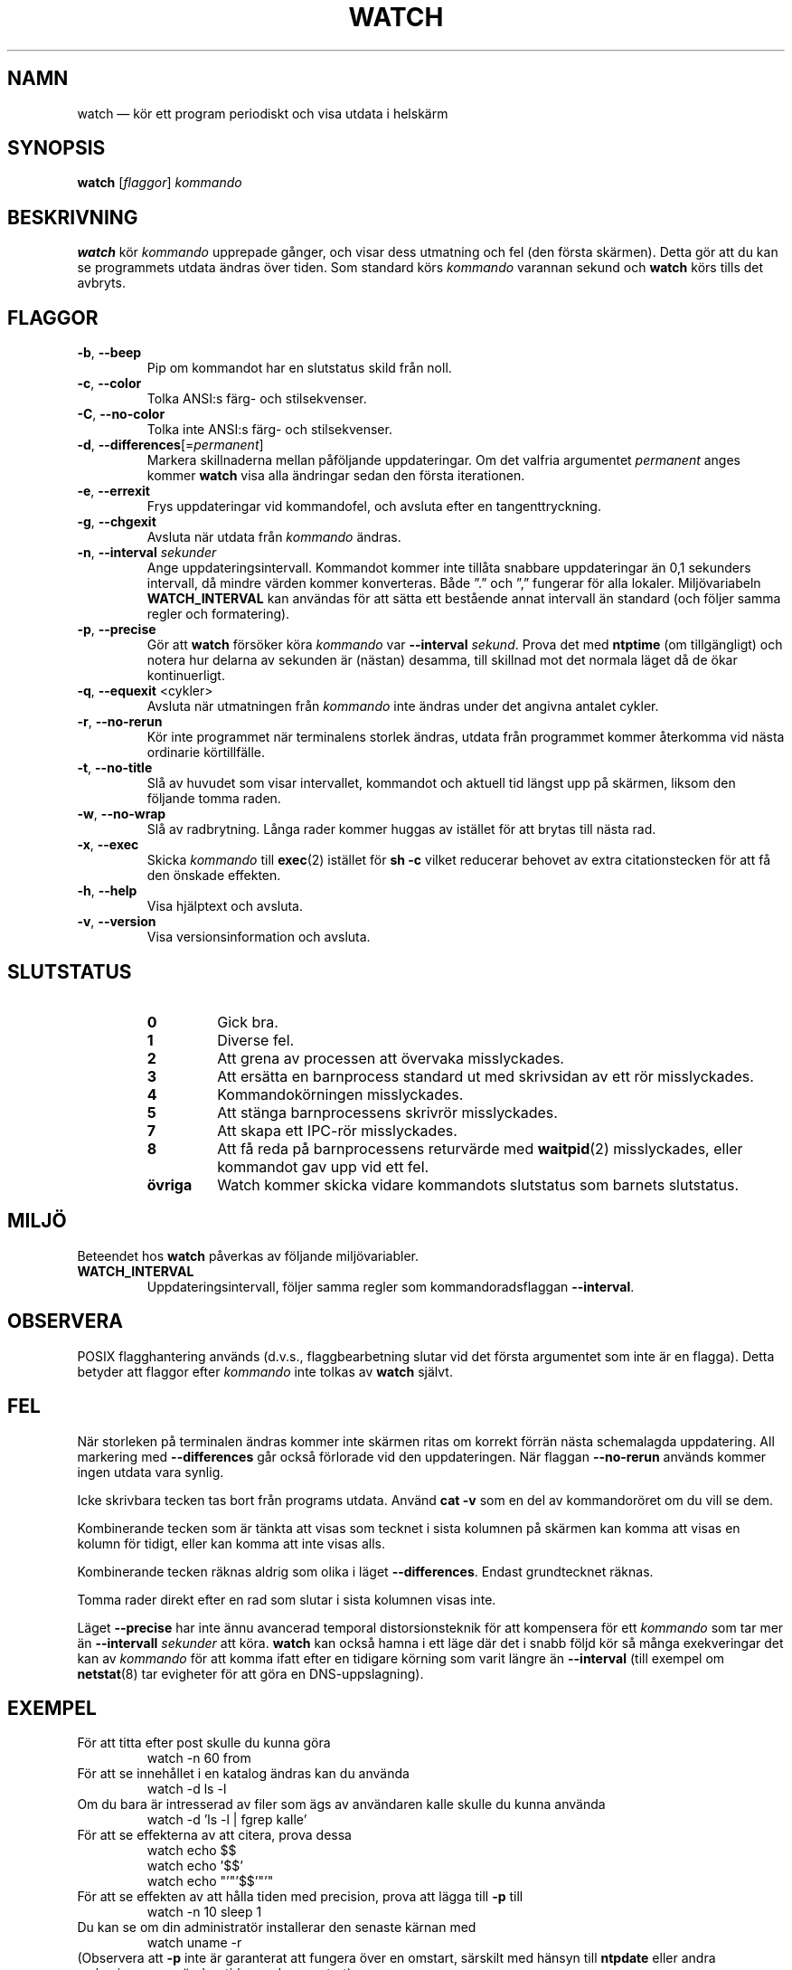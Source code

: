 .\"
.\" Copyright (c) 2009-2023 Craig Small <csmall@dropbear.xyz>
.\" Copyright (c) 2018-2023 Jim Warner <james.warner@comcast.net>
.\" Copyright (c) 2011-2012 Sami Kerola <kerolasa@iki.fi>
.\" Copyright (c) 2003      Albert Cahalan
.\"
.\" This program is free software; you can redistribute it and/or modify
.\" it under the terms of the GNU General Public License as published by
.\" the Free Software Foundation; either version 2 of the License, or
.\" (at your option) any later version.
.\"
.\"
.\"*******************************************************************
.\"
.\" This file was generated with po4a. Translate the source file.
.\"
.\"*******************************************************************
.TH WATCH 1 2023\-01\-17 procps\-ng Användarkommandon
.SH NAMN
watch — kör ett program periodiskt och visa utdata i helskärm
.SH SYNOPSIS
\fBwatch\fP [\fIflaggor\fP] \fIkommando\fP
.SH BESKRIVNING
\fBwatch\fP kör \fIkommando\fP upprepade gånger, och visar dess utmatning och fel
(den första skärmen).  Detta gör att du kan se programmets utdata ändras
över tiden.  Som standard körs \fIkommando\fP varannan sekund och \fBwatch\fP körs
tills det avbryts.
.SH FLAGGOR
.TP 
\fB\-b\fP, \fB\-\-beep\fP
Pip om kommandot har en slutstatus skild från noll.
.TP 
\fB\-c\fP, \fB\-\-color\fP
Tolka ANSI:s färg\- och stilsekvenser.
.TP 
\fB\-C\fP, \fB\-\-no\-color\fP
Tolka inte ANSI:s färg\- och stilsekvenser.
.TP 
\fB\-d\fP, \fB\-\-differences\fP[=\fIpermanent\fP]
Markera skillnaderna mellan påföljande uppdateringar. Om det valfria
argumentet \fIpermanent\fP anges kommer \fBwatch\fP visa alla ändringar sedan den
första iterationen.
.TP 
\fB\-e\fP, \fB\-\-errexit\fP
Frys uppdateringar vid kommandofel, och avsluta efter en tangenttryckning.
.TP 
\fB\-g\fP, \fB\-\-chgexit\fP
Avsluta när utdata från \fIkommando\fP ändras.
.TP 
\fB\-n\fP, \fB\-\-interval\fP \fIsekunder\fP
Ange uppdateringsintervall. Kommandot kommer inte tillåta snabbare
uppdateringar än 0,1 sekunders intervall, då mindre värden kommer
konverteras. Både ”.” och ”,” fungerar för alla lokaler. Miljövariabeln
\fBWATCH_INTERVAL\fP kan användas för att sätta ett bestående annat intervall
än standard (och följer samma regler och formatering).
.TP 
\fB\-p\fP, \fB\-\-precise\fP
Gör att \fBwatch\fP försöker köra \fIkommando\fP var \fB\-\-interval\fP \fIsekund\fP.
Prova det med \fBntptime\fP (om tillgängligt) och notera hur delarna av
sekunden är (nästan) desamma, till skillnad mot det normala läget då de ökar
kontinuerligt.
.TP 
\fB\-q\fP, \fB\-\-equexit\fP <cykler>
Avsluta när utmatningen från \fIkommando\fP inte ändras under det angivna
antalet cykler.
.TP 
\fB\-r\fP, \fB\-\-no\-rerun\fP
Kör inte programmet när terminalens storlek ändras, utdata från programmet
kommer återkomma vid nästa ordinarie körtillfälle.
.TP 
\fB\-t\fP, \fB\-\-no\-title\fP
Slå av huvudet som visar intervallet, kommandot och aktuell tid längst upp
på skärmen, liksom den följande tomma raden.
.TP 
\fB\-w\fP, \fB\-\-no\-wrap\fP
Slå av radbrytning. Långa rader kommer huggas av istället för att brytas
till nästa rad.
.TP 
\fB\-x\fP, \fB\-\-exec\fP
Skicka \fIkommando\fP till \fBexec\fP(2) istället för \fBsh \-c\fP vilket reducerar
behovet av extra citationstecken för att få den önskade effekten.
.TP 
\fB\-h\fP, \fB\-\-help\fP
Visa hjälptext och avsluta.
.TP 
\fB\-v\fP, \fB\-\-version\fP
Visa versionsinformation och avsluta.
.SH SLUTSTATUS
.PP
.RS
.PD 0
.TP 
\fB0\fP
Gick bra.
.TP 
\fB1\fP
Diverse fel.
.TP 
\fB2\fP
Att grena av processen att övervaka misslyckades.
.TP 
\fB3\fP
Att ersätta en barnprocess standard ut med skrivsidan av ett rör
misslyckades.
.TP 
\fB4\fP
Kommandokörningen misslyckades.
.TP 
\fB5\fP
Att stänga barnprocessens skrivrör misslyckades.
.TP 
\fB7\fP
Att skapa ett IPC\-rör misslyckades.
.TP 
\fB8\fP
Att få reda på barnprocessens returvärde med \fBwaitpid\fP(2) misslyckades,
eller kommandot gav upp vid ett fel.
.TP 
\fBövriga\fP
Watch kommer skicka vidare kommandots slutstatus som barnets slutstatus.
.SH MILJÖ
Beteendet hos \fBwatch\fP påverkas av följande miljövariabler.

.TP 
\fBWATCH_INTERVAL\fP
Uppdateringsintervall, följer samma regler som kommandoradsflaggan
\fB\-\-interval\fP.
.sp
.SH OBSERVERA
POSIX flagghantering används (d.v.s., flaggbearbetning slutar vid det första
argumentet som inte är en flagga).  Detta betyder att flaggor efter
\fIkommando\fP inte tolkas av \fBwatch\fP självt.
.sp
.SH FEL
När storleken på terminalen ändras kommer inte skärmen ritas om korrekt
förrän nästa schemalagda uppdatering.  All markering med \fB\-\-differences\fP
går också förlorade vid den uppdateringen. När flaggan \fB\-\-no\-rerun\fP används
kommer ingen utdata vara synlig.

Icke skrivbara tecken tas bort från programs utdata.  Använd \fBcat \-v\fP som
en del av kommandoröret om du vill se dem.

Kombinerande tecken som är tänkta att visas som tecknet i sista kolumnen på
skärmen kan komma att visas en kolumn för tidigt, eller kan komma att inte
visas alls.

Kombinerande tecken räknas aldrig som olika i läget \fB\-\-differences\fP.
Endast grundtecknet räknas.

Tomma rader direkt efter en rad som slutar i sista kolumnen visas inte.

Läget \fB\-\-precise\fP har inte ännu avancerad temporal distorsionsteknik för
att kompensera för ett \fIkommando\fP som tar mer än \fB\-\-intervall\fP \fIsekunder\fP
att köra.  \fBwatch\fP kan också hamna i ett läge där det i snabb följd kör så
många exekveringar det kan av \fIkommando\fP för att komma ifatt efter en
tidigare körning som varit längre än \fB\-\-interval\fP (till exempel om
\fBnetstat\fP(8) tar evigheter för att göra en DNS\-uppslagning).
.sp
.SH EXEMPEL
.PP
För att titta efter post skulle du kunna göra
.IP
watch \-n 60 from
.PP
För att se innehållet i en katalog ändras kan du använda
.IP
watch \-d ls \-l
.PP
Om du bara är intresserad av filer som ägs av användaren kalle skulle du
kunna använda
.IP
watch \-d 'ls \-l | fgrep kalle'
.PP
För att se effekterna av att citera, prova dessa
.IP
watch echo $$
.br
watch echo '$$'
.br
watch echo "'"'$$'"'"
.PP
För att se effekten av att hålla tiden med precision, prova att lägga till
\fB\-p\fP till
.IP
watch \-n 10 sleep 1
.PP
Du kan se om din administratör installerar den senaste kärnan med
.IP
watch uname \-r
.PP
(Observera att \fB\-p\fP inte är garanterat att fungera över en omstart,
särskilt med hänsyn till \fBntpdate\fP eller andra mekanismer som ändrar tiden
under uppstart)
.sp
.SH "RAPPORTERA FEL"
Skicka felrapporter till
.UR procps@freelists.org
.UE
Skicka synpunkter på översättningen till
.UR tp\-sv@listor.tp\-sv.se
.UE
